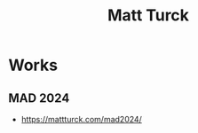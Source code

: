 :PROPERTIES:
:ID:       8de13d87-a38a-4868-9ae4-d59b8bf386ba
:END:
#+title: Matt Turck
#+filetags: :author:

* Works
** MAD 2024
 - https://mattturck.com/mad2024/
